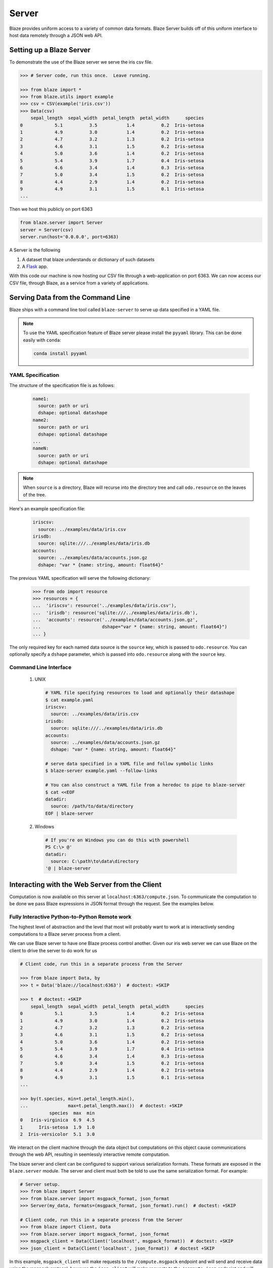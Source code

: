======
Server
======

Blaze provides uniform access to a variety of common data formats.  Blaze
Server builds off of this uniform interface to host data remotely through a
JSON web API.

Setting up a Blaze Server
=========================

To demonstrate the use of the Blaze server we serve the iris csv file.

.. code-block:: python

   >>> # Server code, run this once.  Leave running.

   >>> from blaze import *
   >>> from blaze.utils import example
   >>> csv = CSV(example('iris.csv'))
   >>> Data(csv)
       sepal_length  sepal_width  petal_length  petal_width      species
   0            5.1          3.5           1.4          0.2  Iris-setosa
   1            4.9          3.0           1.4          0.2  Iris-setosa
   2            4.7          3.2           1.3          0.2  Iris-setosa
   3            4.6          3.1           1.5          0.2  Iris-setosa
   4            5.0          3.6           1.4          0.2  Iris-setosa
   5            5.4          3.9           1.7          0.4  Iris-setosa
   6            4.6          3.4           1.4          0.3  Iris-setosa
   7            5.0          3.4           1.5          0.2  Iris-setosa
   8            4.4          2.9           1.4          0.2  Iris-setosa
   9            4.9          3.1           1.5          0.1  Iris-setosa
   ...


Then we host this publicly on port 6363


.. code-block:: python

   from blaze.server import Server
   server = Server(csv)
   server.run(host='0.0.0.0', port=6363)

A Server is the following

1.  A dataset that blaze understands or dictionary of such datasets
2.  A Flask_ app.

With this code our machine is now hosting our CSV file through a
web-application on port 6363.  We can now access our CSV file, through Blaze,
as a service from a variety of applications.

Serving Data from the Command Line
==================================

Blaze ships with a command line tool called ``blaze-server`` to serve up data specified in a YAML file.

.. note::

   To use the YAML specification feature of Blaze server please install
   the ``pyyaml`` library. This can be done easily with ``conda``:

   .. code-block:: sh

      conda install pyyaml

YAML Specification
------------------

The structure of the specification file is as follows:

  .. code-block:: yaml

     name1:
       source: path or uri
       dshape: optional datashape
     name2:
       source: path or uri
       dshape: optional datashape
     ...
     nameN:
       source: path or uri
       dshape: optional datashape

.. note::

   When ``source`` is a directory, Blaze will recurse into the directory tree and call ``odo.resource`` on the leaves of the tree.

Here's an example specification file:

  .. code-block:: yaml

     iriscsv:
       source: ../examples/data/iris.csv
     irisdb:
       source: sqlite:///../examples/data/iris.db
     accounts:
       source: ../examples/data/accounts.json.gz
       dshape: "var * {name: string, amount: float64}"


The previous YAML specification will serve the following dictionary:

  .. code-block:: python

     >>> from odo import resource
     >>> resources = {
     ...  'iriscsv': resource('../examples/data/iris.csv'),
     ...  'irisdb': resource('sqlite:///../examples/data/iris.db'),
     ...  'accounts': resource('../examples/data/accounts.json.gz',
     ...                       dshape="var * {name: string, amount: float64}")
     ... }


The only required key for each named data source is the ``source`` key, which
is passed to ``odo.resource``. You can optionally specify a ``dshape``
parameter, which is passed into ``odo.resource`` along with the ``source`` key.

Command Line Interface
----------------------

  1. UNIX

    .. code-block:: shell

       # YAML file specifying resources to load and optionally their datashape
       $ cat example.yaml
       iriscsv:
         source: ../examples/data/iris.csv
       irisdb:
         source: sqlite:///../examples/data/iris.db
       accounts:
         source: ../examples/data/accounts.json.gz
         dshape: "var * {name: string, amount: float64}"

       # serve data specified in a YAML file and follow symbolic links
       $ blaze-server example.yaml --follow-links

       # You can also construct a YAML file from a heredoc to pipe to blaze-server
       $ cat <<EOF
       datadir:
         source: /path/to/data/directory
       EOF | blaze-server

  2. Windows

    .. code-block:: powershell

       # If you're on Windows you can do this with powershell
       PS C:\> @'
       datadir:
         source: C:\path\to\data\directory
       '@ | blaze-server


Interacting with the Web Server from the Client
===============================================

Computation is now available on this server at
``localhost:6363/compute.json``. To communicate the computation to be done
we pass Blaze expressions in JSON format through the request.  See the examples
below.

Fully Interactive Python-to-Python Remote work
----------------------------------------------

The highest level of abstraction and the level that most will probably want to
work at is interactively sending computations to a Blaze server process from a
client.

We can use Blaze server to have one Blaze process control another.
Given our iris web server we can use Blaze on the client to drive the server to
do work for us

.. code-block:: python

   # Client code, run this in a separate process from the Server

   >>> from blaze import Data, by
   >>> t = Data('blaze://localhost:6363')  # doctest: +SKIP

   >>> t  # doctest: +SKIP
       sepal_length  sepal_width  petal_length  petal_width      species
   0            5.1          3.5           1.4          0.2  Iris-setosa
   1            4.9          3.0           1.4          0.2  Iris-setosa
   2            4.7          3.2           1.3          0.2  Iris-setosa
   3            4.6          3.1           1.5          0.2  Iris-setosa
   4            5.0          3.6           1.4          0.2  Iris-setosa
   5            5.4          3.9           1.7          0.4  Iris-setosa
   6            4.6          3.4           1.4          0.3  Iris-setosa
   7            5.0          3.4           1.5          0.2  Iris-setosa
   8            4.4          2.9           1.4          0.2  Iris-setosa
   9            4.9          3.1           1.5          0.1  Iris-setosa
   ...

   >>> by(t.species, min=t.petal_length.min(),
   ...               max=t.petal_length.max())  # doctest: +SKIP
              species  max  min
   0   Iris-virginica  6.9  4.5
   1      Iris-setosa  1.9  1.0
   2  Iris-versicolor  5.1  3.0

We interact on the client machine through the data object but computations on
this object cause communications through the web API, resulting in seemlessly
interactive remote computation.

The blaze server and client can be configured to support various serialization
formats. These formats are exposed in the ``blaze.server`` module. The server
and client must both be told to use the same serialization format.
For example:

.. code-block:: python

    # Server setup.
    >>> from blaze import Server
    >>> from blaze.server import msgpack_format, json_format
    >>> Server(my_data, formats=(msgpack_format, json_format).run()  # doctest: +SKIP

    # Client code, run this in a separate process from the Server
    >>> from blaze import Client, Data
    >>> from blaze.server import msgpack_format, json_format
    >>> msgpack_client = Data(Client('localhost', msgpack_format))  # doctest: +SKIP
    >>> json_client = Data(Client('localhost', json_format))  # doctest +SKIP

In this example, ``msgpack_client`` will make requests to the
``/compute.msgpack`` endpoint and will send and receive data using the msgpack
protocol; however, the ``json_client`` will make requests to the
``/compute.json`` endpoint and will send and receive data using the json
protocol.

Using the Python Requests Library
---------------------------------

Moving down the stack, we can interact at the HTTP request level with Blaze
serer using the ``requests`` library.

.. code-block:: python

   # Client code, run this in a separate process from the Server

   >>> import json
   >>> import requests
   >>> query = {'expr': {'op': 'sum',
   ...                   'args': [{'op': 'Field',
   ...                             'args': [':leaf', 'petal_length']}]}}
   >>> r = requests.get('http://localhost:6363/compute.json',
   ...                  data=json.dumps(query),
   ...                  headers={'Content-Type': 'application/json'})  # doctest: +SKIP
   >>> json.loads(r.content)  # doctest: +SKIP
   {u'data': 563.8000000000004,
    u'names': ['petal_length_sum'],
    u'datashape': u'{petal_length_sum: float64}'}

Now we use Blaze to generate the query programmatically

.. code-block:: python

   >>> from blaze import symbol
   >>> from blaze.server import to_tree
   >>> from pprint import pprint

   >>> # Build a Symbol like our served iris data
   >>> dshape = """var * {
   ...     sepal_length: float64,
   ...     sepal_width: float64,
   ...     petal_length: float64,
   ...     petal_width: float64,
   ...     species: string
   ... }"""  # matching schema to csv file
   >>> t = symbol('t', dshape)
   >>> expr = t.petal_length.sum()
   >>> d = to_tree(expr, names={t: ':leaf'})
   >>> query = {'expr': d}
   >>> pprint(query)
   {'expr': {'args': [{'args': [':leaf', 'petal_length'], 'op': 'Field'},
                      [0],
                      False],
             'op': 'sum'}}

Alternatively we build a query to grab a single column

.. code-block:: python

   >>> pprint(to_tree(t.species, names={t: ':leaf'}))
   {'args': [':leaf', 'species'], 'op': 'Field'}


Using ``curl``
--------------

In fact, any tool that is capable of sending requests to a server is able to
send computations to a Blaze server.

We can use standard command line tools such as ``curl`` to interact with the
server::

   $ curl \
       -H "Content-Type: application/json" \
       -d '{"expr": {"op": "Field", "args": [":leaf", "species"]}}' \
       localhost:6363/compute.json

   {
     "data": [
         "Iris-setosa",
         "Iris-setosa",
         ...
         ],
     "datashape": "var * {species: string}",
   }

   $ curl \
       -H "Content-Type: application/json" \
       -d  '{"expr": {"op": "sum", \
                      "args": [{"op": "Field", \
                                "args": [":leaf", "petal_Length"]}]}}' \
       localhost:6363/compute.json

   {
     "data": 563.8000000000004,
     "datashape": "{petal_length_sum: float64}",
   }

These queries deconstruct the Blaze expression as nested JSON.  The ``":leaf"``
string is a special case pointing to the base data.  Constructing these queries
can be difficult to do by hand, fortunately Blaze can help you to build them.

Advanced Use
------------

Blaze servers may host any data that Blaze understands from a single integer

.. code-block:: python

   >>> server = Server(1)

To a dictionary of several heterogeneous datasets

.. code-block:: python

   >>> server = Server({
   ...     'my-dataframe': df,
   ...     'iris': resource('iris.csv'),
   ...     'baseball': resource('sqlite:///baseball-statistics.db')
   ... })  # doctest: +SKIP

A variety of hosting options are available through the Flask_ project

::

   >>> help(server.app.run)  # doctest: +SKIP
   Help on method run in module flask.app:

   run(self, host=None, port=None, debug=None, **options) method of  flask.app.Flask instance
   Runs the application on a local development server.  If the
   :attr:`debug` flag is set the server will automatically reload
   for code changes and show a debugger in case an exception happened.

   ...

Caching
-------

Caching results on frequently run queries may significantly improve user
experience in some cases.  One may wrap a Blaze server in a traditional
web-based caching system like memcached or use a data centric solution.

The Blaze ``CachedDataset`` might be appropriate in some situations.  A cached
dataset holds a normal dataset and a ``dict`` like object.

.. code-block:: python

   >>> dset = {'my-dataframe': df,
   ...         'iris': resource('iris.csv'),
   ...         'baseball': resource('sqlite:///baseball-statistics.db')} # doctest: +SKIP

   >>> from blaze.cached import CachedDataset  # doctest: +SKIP
   >>> cached = CachedDataset(dset, cache=dict())  # doctest: +SKIP

Queries and results executed against a cached dataset are stored in the cache
(here a normal Python ``dict``) for fast future access.

If accumulated results are likely to fill up memory then other, on-disk
``dict``-like structures can be used like Shove_ or Chest_.

.. code-block:: python

   >>> from chest import Chest  # doctest: +SKIP
   >>> cached = CachedDataset(dset, cache=Chest())  # doctest: +SKIP

These cached objects can be used anywhere normal objects can be used in Blaze,
including an interactive (and now performance cached) ``Data`` object

.. code-block:: python

   >>> d = Data(cached)  # doctest: +SKIP

or a Blaze server

.. code-block:: python

   >>> server = Server(cached)  # doctest: +SKIP


Flask Blueprint
---------------

If you would like to use the blaze server endpoints from within another flask
application, you can register the blaze API blueprint with your application.
For example:

.. code-block:: python

   >>> from blaze.server import api, json_format
   >>> my_app.register_blueprint(api, data=my_data, formats=(json_format,))  # doctest: +SKIP


When registering the API, you must pass the data that the API endpoints will
serve.
You must also pass an iterable of serialization format objects that the server
will respond to.



Conclusion
==========

Because this process builds off Blaze expressions it works equally well for data
stored in any format on which Blaze is trained, including in-memory DataFrames,
SQL/Mongo databases, or even Spark clusters.


.. _Flask : http://flask.pocoo.org/docs/0.10/quickstart/#a-minimal-application
.. _Shove : https://pypi.python.org/pypi/shove/0.5.6
.. _Chest : https://github.com/mrocklin/chest
